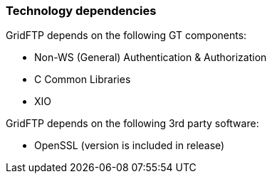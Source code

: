 
[[gridftp-tech-dependencies]]
=== Technology dependencies ===

GridFTP depends on the following GT components:




* Non-WS (General) Authentication & Authorization

* C Common Libraries

* XIO


GridFTP depends on the following 3rd party software:




* OpenSSL (version is included in release)


